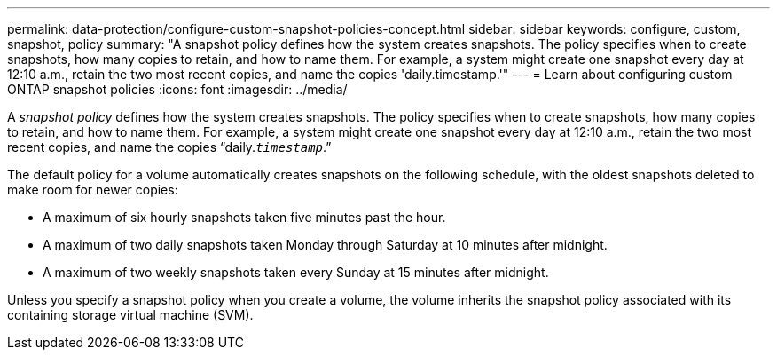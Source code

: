 ---
permalink: data-protection/configure-custom-snapshot-policies-concept.html
sidebar: sidebar
keywords: configure, custom, snapshot, policy
summary: "A snapshot policy defines how the system creates snapshots. The policy specifies when to create snapshots, how many copies to retain, and how to name them. For example, a system might create one snapshot every day at 12:10 a.m., retain the two most recent copies, and name the copies 'daily.timestamp.'"
---
= Learn about configuring custom ONTAP snapshot policies  
:icons: font
:imagesdir: ../media/

[.lead]
A _snapshot policy_ defines how the system creates snapshots. The policy specifies when to create snapshots, how many copies to retain, and how to name them. For example, a system might create one snapshot every day at 12:10 a.m., retain the two most recent copies, and name the copies "`daily.`_timestamp_`.`"

The default policy for a volume automatically creates snapshots on the following schedule, with the oldest snapshots deleted to make room for newer copies:

* A maximum of six hourly snapshots taken five minutes past the hour.
* A maximum of two daily snapshots taken Monday through Saturday at 10 minutes after midnight.
* A maximum of two weekly snapshots taken every Sunday at 15 minutes after midnight.

Unless you specify a snapshot policy when you create a volume, the volume inherits the snapshot policy associated with its containing storage virtual machine (SVM).

// 2025-May-8, ONTAPDOC-2803